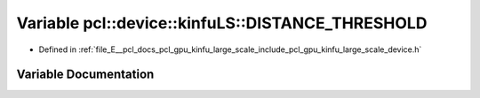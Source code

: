.. _exhale_variable_kinfu__large__scale_2include_2pcl_2gpu_2kinfu__large__scale_2device_8h_1a14d32f3f4ebac04bb3218da93239892d:

Variable pcl::device::kinfuLS::DISTANCE_THRESHOLD
=================================================

- Defined in :ref:`file_E__pcl_docs_pcl_gpu_kinfu_large_scale_include_pcl_gpu_kinfu_large_scale_device.h`


Variable Documentation
----------------------


.. doxygenvariable:: pcl::device::kinfuLS::DISTANCE_THRESHOLD
